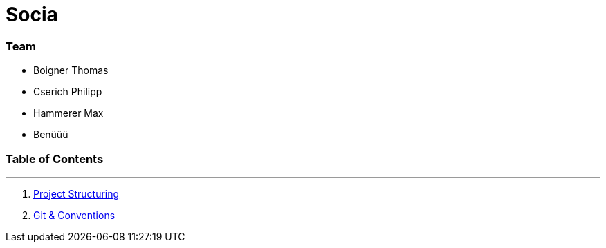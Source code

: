 
:doctype: book 
:preface-title: Preface

# Socia

### Team
- Boigner Thomas
- Cserich Philipp
- Hammerer Max
- Benüüü


//Activating some features
//  Mathematical Equasions
:stem: 

### Table of Contents

---
1. link:project_structure[Project Structuring]
2. link:git_paper[Git & Conventions]

